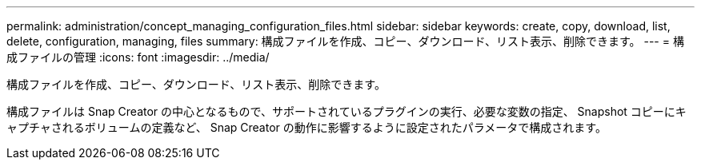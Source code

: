 ---
permalink: administration/concept_managing_configuration_files.html 
sidebar: sidebar 
keywords: create, copy, download, list, delete, configuration, managing, files 
summary: 構成ファイルを作成、コピー、ダウンロード、リスト表示、削除できます。 
---
= 構成ファイルの管理
:icons: font
:imagesdir: ../media/


[role="lead"]
構成ファイルを作成、コピー、ダウンロード、リスト表示、削除できます。

構成ファイルは Snap Creator の中心となるもので、サポートされているプラグインの実行、必要な変数の指定、 Snapshot コピーにキャプチャされるボリュームの定義など、 Snap Creator の動作に影響するように設定されたパラメータで構成されます。
